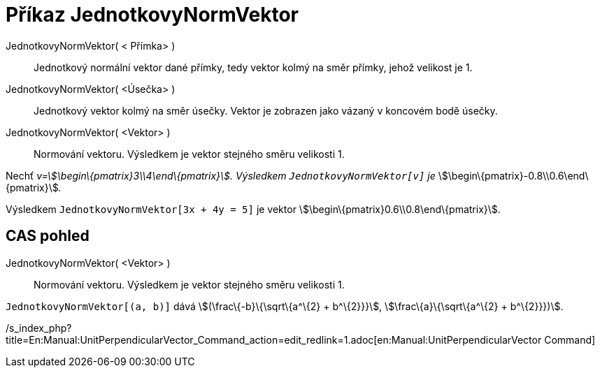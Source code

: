 = Příkaz JednotkovyNormVektor
:page-en: commands/UnitPerpendicularVector
ifdef::env-github[:imagesdir: /cs/modules/ROOT/assets/images]

JednotkovyNormVektor( < Přímka> )::
  Jednotkový normální vektor dané přímky, tedy vektor kolmý na směr přímky, jehož velikost je 1.
JednotkovyNormVektor( <Úsečka> )::
  Jednotkový vektor kolmý na směr úsečky. Vektor je zobrazen jako vázaný v koncovém bodě úsečky.
JednotkovyNormVektor( <Vektor> )::
  Normování vektoru. Výsledkem je vektor stejného směru velikosti 1.

[EXAMPLE]
====

Nechť _v=stem:[\begin\{pmatrix}3\\4\end\{pmatrix}]. Výsledkem `++JednotkovyNormVektor[v]++` je_
stem:[\begin\{pmatrix}-0.8\\0.6\end\{pmatrix}]__.__

====

[EXAMPLE]
====

Výsledkem `++JednotkovyNormVektor[3x + 4y = 5]++` je vektor stem:[\begin\{pmatrix}0.6\\0.8\end\{pmatrix}].

====

== CAS pohled

JednotkovyNormVektor( <Vektor> )::
  Normování vektoru. Výsledkem je vektor stejného směru velikosti 1.

[EXAMPLE]
====

`++JednotkovyNormVektor[(a, b)]++` dává stem:[(\frac\{-b}\{\sqrt\{a^\{2} + b^\{2}}}], stem:[\frac\{a}\{\sqrt\{a^\{2} +
b^\{2}}})].

====

/s_index_php?title=En:Manual:UnitPerpendicularVector_Command_action=edit_redlink=1.adoc[en:Manual:UnitPerpendicularVector
Command]
